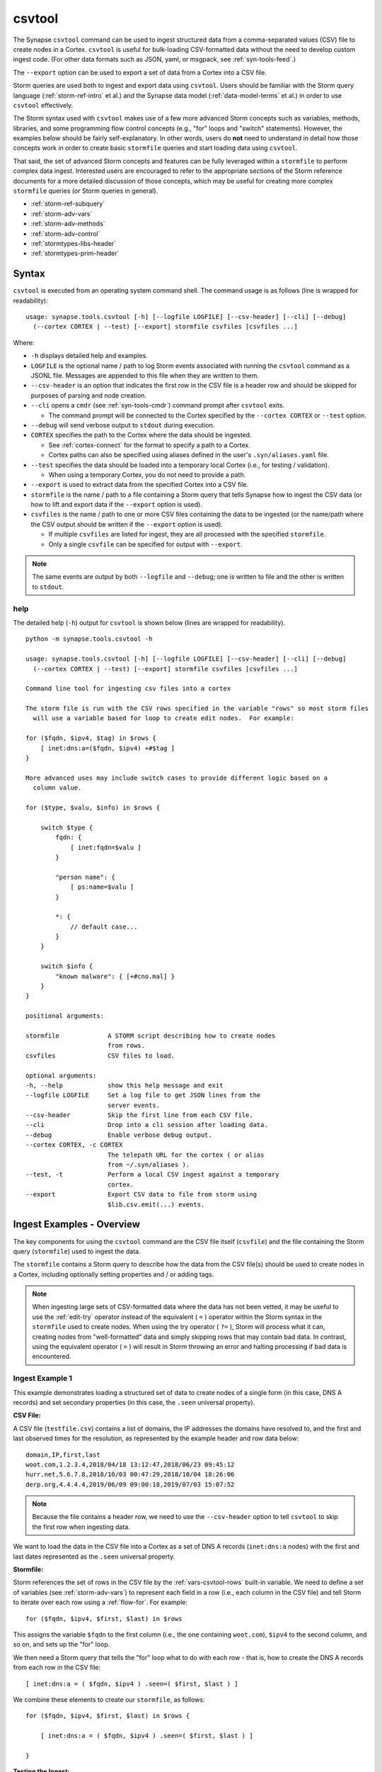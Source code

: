 .. highlight:: none

.. _syn-tools-csvtool:

csvtool
=======

The Synapse ``csvtool`` command can be used to ingest structured data from a comma-separated values (CSV) file to create nodes in a Cortex. ``csvtool`` is useful for bulk-loading CSV-formatted data without the need to develop custom ingest code. (For other data formats such as JSON, yaml, or msgpack, see :ref:`syn-tools-feed`.)

The ``--export`` option can be used to export a set of data from a Cortex into a CSV file.

Storm queries are used both to ingest and export data using ``csvtool``. Users should be familiar with the Storm query language (:ref:`storm-ref-intro` et al.) and the Synapse data model (:ref:`data-model-terms` et al.) in order to use ``csvtool`` effectively.

The Storm syntax used with ``csvtool`` makes use of a few more advanced Storm concepts such as variables, methods, libraries, and some programming flow control concepts (e.g., "for" loops and "switch" statements). However, the examples below should be fairly self-explanatory. In other words, users do **not** need to understand in detail how those concepts work in order to create basic ``stormfile`` queries and start loading data using ``csvtool``.

That said, the set of advanced Storm concepts and features can be fully leveraged within a ``stormfile`` to perform complex data ingest. Interested users are encouraged to refer to the appropriate sections of the Storm reference documents for a more detailed discussion of those concepts, which may be useful for creating more complex ``stormfile`` queries (or Storm queries in general).

- :ref:`storm-ref-subquery`
- :ref:`storm-adv-vars`
- :ref:`storm-adv-methods`
- :ref:`storm-adv-control`
- :ref:`stormtypes-libs-header`
- :ref:`stormtypes-prim-header`


Syntax
------

``csvtool`` is executed from an operating system command shell. The command usage is as follows (line is wrapped for readability):

::
  
  usage: synapse.tools.csvtool [-h] [--logfile LOGFILE] [--csv-header] [--cli] [--debug]
    (--cortex CORTEX | --test) [--export] stormfile csvfiles [csvfiles ...]

Where:

- ``-h`` displays detailed help and examples.
- ``LOGFILE`` is the optional name / path to log Storm events associated with running the ``csvtool`` command as a JSONL file.  Messages are appended to this file when they are written to them.
- ``--csv-header`` is an option that indicates the first row in the CSV file is a header row and should be skipped for purposes of parsing and node creation.
- ``--cli`` opens a ``cmdr`` (see :ref:`syn-tools-cmdr`) command prompt after ``csvtool`` exits.

  - The command prompt will be connected to the Cortex specified by the ``--cortex CORTEX`` or ``--test`` option.

- ``--debug`` will send verbose output to ``stdout`` during execution.
- ``CORTEX`` specifies the path to the Cortex where the data should be ingested.

  - See :ref:`cortex-connect` for the format to specify a path to a Cortex.
  - Cortex paths can also be specified using aliases defined in the user's ``.syn/aliases.yaml`` file.

- ``--test`` specifies the data should be loaded into a temporary local Cortex (i.e., for testing / validation).

  - When using a temporary Cortex, you do not need to provide a path.

- ``--export`` is used to extract data from the specified Cortex into a CSV file.
- ``stormfile`` is the name / path to a file containing a Storm query that tells Synapse how to ingest the CSV data (or how to lift and export data if the ``--export`` option is used).
- ``csvfiles`` is the name / path to one or more CSV files containing the data to be ingested (or the name/path where the CSV output should be written if the ``--export`` option is used).

  - If multiple ``csvfiles`` are listed for ingest, they are all processed with the specified ``stormfile``.
  - Only a single ``csvfile`` can be specified for output with ``--export``.

.. NOTE::
  The same events are output by both ``--logfile`` and ``--debug``; one is written to file and the other is written to ``stdout``.

help
++++

The detailed help (``-h``) output for ``csvtool`` is shown below (lines are wrapped for readability).

::
  
  python -m synapse.tools.csvtool -h
  
  usage: synapse.tools.csvtool [-h] [--logfile LOGFILE] [--csv-header] [--cli] [--debug]
    (--cortex CORTEX | --test) [--export] stormfile csvfiles [csvfiles ...]
  
  Command line tool for ingesting csv files into a cortex
  
  The storm file is run with the CSV rows specified in the variable "rows" so most storm files
    will use a variable based for loop to create edit nodes.  For example:
  
  for ($fqdn, $ipv4, $tag) in $rows {
      [ inet:dns:a=($fqdn, $ipv4) +#$tag ]
  }
  
  More advanced uses may include switch cases to provide different logic based on a
    column value.
  
  for ($type, $valu, $info) in $rows {
      
      switch $type {
          fqdn: {
              [ inet:fqdn=$valu ]
          }
          
          "person name": {
              [ ps:name=$valu ]
          }
          
          *: {
              // default case...
          }
      }
      
      switch $info {
          "known malware": { [+#cno.mal] }
      }
  }
  
  positional arguments:
  
  stormfile             A STORM script describing how to create nodes
                        from rows.
  csvfiles              CSV files to load.
  
  optional arguments:
  -h, --help            show this help message and exit
  --logfile LOGFILE     Set a log file to get JSON lines from the
                        server events.
  --csv-header          Skip the first line from each CSV file.
  --cli                 Drop into a cli session after loading data.
  --debug               Enable verbose debug output.
  --cortex CORTEX, -c CORTEX
                        The telepath URL for the cortex ( or alias
                        from ~/.syn/aliases ).
  --test, -t            Perform a local CSV ingest against a temporary
                        cortex.
  --export              Export CSV data to file from storm using
                        $lib.csv.emit(...) events.

.. _csvtool-examples-ingest:
  
Ingest Examples - Overview
--------------------------

The key components for using the ``csvtool`` command are the CSV file itself (``csvfile``) and the file containing the Storm query (``stormfile``) used to ingest the data.

The ``stormfile`` contains a Storm query to describe how the data from the CSV file(s) should be used to create nodes in a Cortex, including optionally setting properties and / or adding tags.

.. NOTE::
  When ingesting large sets of CSV-formatted data where the data has not been vetted, it may be useful to use the :ref:`edit-try` operator instead of the equivalent ( ``=`` ) operator within the Storm syntax in the ``stormfile`` used to create nodes. When using the try operator ( ``?=`` ), Storm will process what it can, creating nodes from "well-formatted" data and simply skipping rows that may contain bad data.
  In contrast, using the equivalent operator ( ``=`` ) will result in Storm throwing an error and halting processing if bad data is encountered.

.. _ingest-1:

Ingest Example 1
++++++++++++++++

This example demonstrates loading a structured set of data to create nodes of a single form (in this case, DNS A records) and set secondary properties (in this case, the ``.seen`` universal property).

**CSV File:**

A CSV file (``testfile.csv``) contains a list of domains, the IP addresses the domains have resolved to, and the first and last observed times for the resolution, as represented by the example header and row data below:

::
  
  domain,IP,first,last
  woot.com,1.2.3.4,2018/04/18 13:12:47,2018/06/23 09:45:12
  hurr.net,5.6.7.8,2018/10/03 00:47:29,2018/10/04 18:26:06
  derp.org,4.4.4.4,2019/06/09 09:00:18,2019/07/03 15:07:52

.. NOTE::
  Because the file contains a header row, we need to use the ``--csv-header`` option to tell ``csvtool`` to skip the first row when ingesting data.

We want to load the data in the CSV file into a Cortex as a set of DNS A records (``inet:dns:a`` nodes) with the first and last dates represented as the ``.seen`` universal property.

**Stormfile:**

Storm references the set of rows in the CSV file by the :ref:`vars-csvtool-rows` built-in variable. We need to define a set of variables (see :ref:`storm-adv-vars`) to represent each field in a row (i.e., each column in the CSV file) and tell Storm to iterate over each row using a :ref:`flow-for`. For example:

::
  
  for ($fqdn, $ipv4, $first, $last) in $rows

This assigns the variable ``$fqdn`` to the first column (i.e., the one containing ``woot.com``), ``$ipv4`` to the second column, and so on, and sets up the "for" loop.

We then need a Storm query that tells the "for" loop what to do with each row - that is, how to create the DNS A records from each row in the CSV file:

::
  
  [ inet:dns:a = ( $fqdn, $ipv4 ) .seen=( $first, $last ) ]

We combine these elements to create our ``stormfile``, as follows:

::
  
  for ($fqdn, $ipv4, $first, $last) in $rows {
  
      [ inet:dns:a = ( $fqdn, $ipv4 ) .seen=( $first, $last ) ]
  
  }

**Testing the Ingest:**

Typically, users will want to test that their ``stormfile`` loads and formats the data correctly by first ingesting the data into a local test cortex (``--test``) before loading the data into a production Cortex. This is typically done using either the ``--debug`` or ``--logfile`` option to check for errors and reviewing the loaded data (via ``--cli``).

Testing the data will highlight common errors such as:

- Invalid Storm syntax in the ``stormfile``.
- Data in the CSV file that does not pass :ref:`data-type` validation on node creation (i.e., bad or incorrect data, such as an IP address in an FQDN column).

We can attempt to load our data into a test Cortex using the following command (line is wrapped for readability):

::
  
  python -m synapse.tools.csvtool --logfile mylog.json --csv-header --cli --test
    stormfile testfile.csv

Assuming the command executed with no errors, we should have a ``cmdr`` CLI prompt for our local test Cortex:

::
  
  cli>

We can now issue Storm commands to interact with and validate the data (i.e., did ``csvtool`` create the expected number of nodes, were the properties set correctly, etc.)

For example:

::
  
  cli> storm inet:dns:a
  
  inet:dns:a=('hurr.net', '5.6.7.8')
      .created = 2019/07/03 22:25:43.966
      .seen = ('2018/10/03 00:47:29.000', '2018/10/04 18:26:06.000')
      :fqdn = hurr.net
      :ipv4 = 5.6.7.8
  inet:dns:a=('derp.org', '4.4.4.4')
      .created = 2019/07/03 22:25:43.968
      .seen = ('2019/06/09 09:00:18.000', '2019/07/03 15:07:52.000')
      :fqdn = derp.org
      :ipv4 = 4.4.4.4
  inet:dns:a=('woot.com', '1.2.3.4')
      .created = 2019/07/03 22:25:43.962
      .seen = ('2018/04/18 13:12:47.000', '2018/06/23 09:45:12.000')
      :fqdn = woot.com
      :ipv4 = 1.2.3.4
  complete. 3 nodes in 12 ms (250/sec).

**Loading the Data:**

Once we have validated that our data has loaded correctly, we can modify our ``csvtool`` command to load the data into a live Cortex (replace the Cortex path below with the path to your Cortex; line is wrapped for readability):

::
  
  python -m synapse.tools.csvtool --logfile mylog.json --csv-header
    --cortex tcp://cortex.vertex.link:4444/cortex00 stormfile testfile.csv

.. _ingest-2:

Ingest Example 2
++++++++++++++++

This example demonstrates loading a more complex set of data to create nodes of multiple types, apply a single tag to all nodes, and apply custom tags to only some nodes based on additional criteria.

**CSV File:**

A CSV file (``testfile.csv``) contains a set of malicious indicators, listed by type and the indicator value, as represented by the example header and row data below:

::
  
  Indicator type,Indicator,Description
  URL,http://search.webstie.net/,
  FileHash-SHA256,b214c7a127cb669a523791806353da5c5c04832f123a0a6df118642eee1632a3,
  FileHash-SHA256,b20327c03703ebad191c0ba025a3f26494ff12c5908749e33e71589ae1e1f6b3,
  FileHash-SHA256,7fd526e1a190c10c060bac21de17d2c90eb2985633c9ab74020a2b78acd8a4c8,
  FileHash-SHA256,b4e3b2a1f1e343d14af8d812d4a29440940b99aaf145b5699dfe277b5bfb8405,
  hostname,dns.domain-resolve.org,
  hostname,search.webstie.net,

Note that while the CSV file contains a header field titled “Description”, that field in this particular file contains no data.

Let’s say that in addition to the raw indicators, we know that the indicators came from a blog post describing the activity of the Vicious Wombat threat group, and that the SHA256 hashes are samples of the UMPTYSCRUNCH malware family. To provide additional context for the data in our Cortex, we want to:

- Tag all of the indicators as associated with Vicious Wombat (``#cno.threat.viciouswombat``).
- Tag all of the SHA256 hashes as associated with UMPTYSCRUNCH malware (``#cno.mal.umptyscrunch``).

**Stormfile:**

Similar to our first example, we need to define a set of variables to represent each column (field) for each row and set up the "for" loop:

::
  
  for ($type, $value, $desc) in $rows

In this case, the rows contain different types of data that will be used to create different nodes (forms). The ``Indicator type`` column (``$type``) tells us what type of data is available and what type of node we should create. We can use a "switch" statement to tell Storm how to handle each type of data (i.e., each value in the ``$type`` field). Since we know the SHA256 hashes refer to UMPTYSCRUNCH malware samples, we want to add tags to those nodes:

::
  
  switch $type {
      
      URL: {
          [ inet:url = $value ]
      }
      
      FileHash-SHA256: {
          [ hash:sha256 = $value +#cno.mal.umptyscrunch ]
      }
      
      hostname: {
          [ inet:fqdn = $value ]
      }
  }

Finally, because we know all of the indicators are associated with the Vicious Wombat threat group, we want to add a tag to all of the indicators. We can add that after the "switch" statement:

::
  
  [ +#cno.threat.viciouswombat ]


So our full ``stormfile`` script looks like this:

::
  
  for ($type, $value, $desc) in $rows {
  
      switch $type {
      
          URL: {
              [ inet:url = $value ]
          }
          
          FileHash-SHA256: {
              [ hash:sha256 = $value +#cno.mal.umptyscrunch ]
          }
          
          hostname: {
              [ inet:fqdn = $value ]
          }
      }
      
      [ +#cno.threat.viciouswombat ]
  }

**Testing the Ingest:**

We can now test our ingest by loading the data into a test Cortex (line is wrapped for readability):

::
  
  python -m synapse.tools.csvtool --logfile mylog.json --csv-header --cli --test
    stormfile testfile.csv

From the ``cmdr`` CLI, we can now query the data to make sure the nodes were created and the tags applied correctly. For example:

Check that two ``inet:fqdn`` nodes were created and given the ``#cno.threat.viciouswombat`` tag:

::
  
  cli> storm inet:fqdn#cno
  
  inet:fqdn=search.webstie.net
      .created = 2019/07/05 14:49:20.110
      :domain = webstie.net
      :host = search
      :issuffix = False
      :iszone = False
      :zone = webstie.net
      #cno.threat.viciouswombat
  inet:fqdn=dns.domain-resolve.org
      .created = 2019/07/05 14:49:20.117
      :domain = domain-resolve.org
      :host = dns
      :issuffix = False
      :iszone = False
      :zone = domain-resolve.org
      #cno.threat.viciouswombat
  complete. 2 nodes in 14 ms (142/sec).

Check that four ``hash:sha256`` nodes were created and given both the Vicious Wombat and the UMPTYSCRUNCH tags:

::
  
  cli> storm hash:sha256
  
  hash:sha256=7fd526e1a190c10c060bac21de17d2c90eb2985633c9ab74020a2b78acd8a4c8
      .created = 2019/07/05 14:49:20.115
      #cno.mal.umptyscrunch
      #cno.threat.viciouswombat
  hash:sha256=b20327c03703ebad191c0ba025a3f26494ff12c5908749e33e71589ae1e1f6b3
      .created = 2019/07/05 14:49:20.115
      #cno.mal.umptyscrunch
      #cno.threat.viciouswombat
  hash:sha256=b214c7a127cb669a523791806353da5c5c04832f123a0a6df118642eee1632a3
      .created = 2019/07/05 14:49:20.113
      #cno.mal.umptyscrunch
      #cno.threat.viciouswombat
  hash:sha256=b4e3b2a1f1e343d14af8d812d4a29440940b99aaf145b5699dfe277b5bfb8405
      .created = 2019/07/05 14:49:20.116
      #cno.mal.umptyscrunch
      #cno.threat.viciouswombat
  complete. 4 nodes in 3 ms (1333/sec).

**Loading the Data:**

Once the data has been validated, we can load it into our live Cortex (replace the Cortex path below with the path to your Cortex; line is wrapped for readability):

::
  
  python -m synapse.tools.csvtool --logfile mylog.json --csv-header
    --cortex tcp://cortex.vertex.link:4444/cortex00 stormfile testfile.csv

.. _csvtool-examples-export:

Export Examples - Overview
--------------------------

The ``--export`` option allows you to export a set of data from a Cortex into a CSV file.

When ``--export`` is used:

- ``stormfile`` contains:

  - the Storm query that specifies the data to be exported; and
  - a statement telling Storm how to format and generate the rows of the CSV file.

- ``csvfile`` is the location where the data should be written.

The Storm ``$lib.csv`` library includes functions for working with CSV files. The ``$lib.csv.emit()`` function will emit CSV rows; the parameters passed to the function define the data that should be included in each row.

``$lib.csv.emit()`` will create one row for each node that it processes (i.e., each node in the Storm "pipeline" that passes through the ``$lib.csv.emit()`` command), as determined by the preceding Storm query.

.. _export-1:

Export Example 1
++++++++++++++++

For this example, we will export the data we imported in :ref:`ingest-2`. For this simple example, we want to export the set of malicious indicators associated with the Vicious Wombat threat group.

**Stormfile:**

To lift all the indicators associated with Vicious Wombat, we can use the following Storm query:

::
  
  #cno.threat.viciouswombat

We then need to tell ``$lib.csv.emit()`` how to format our exported data. We want to list the indicator type (its form) and the indicator itself (the node’s primary property value).

While this seems pretty straightforward, there are two considerations:

- Given our example above, we have multiple node types to export (``inet:url``, ``hash:sha256``, ``inet:fqdn``).
- While we can reference any secondary property directly using its relative property name (i.e., ``:zone`` for ``inet:fqdn:zone``), referencing the primary property value is a bit trickier, as is referencing the form of the node.

:ref:`vars-node-node` is a built-in Storm variable that represents the **current node** passing through the Storm pipeline. ``$node`` supports a number of methods (:ref:`storm-adv-methods`) that allow Storm to access various attributes of the current node. In this case:

- The :ref:`meth-node-form` method will access (return) the current node’s form.
- The :ref:`meth-node-value` method will access (return) the current node’s primary property value.

This means we can tell ``$lib.csv.emit()`` to create a CSV file with a list of indicators as follows:

::
  
  $lib.csv.emit($node.form(), $node.value())

So our overall ``stormfile`` to lift and export all of the Vicious Wombat indicators is relatively simple:

::
  
  #cno.threat.viciouswombat
  $lib.csv.emit($node.form(), $node.value())

**Exporting the Data:**

We can now test our export of the data we ingested in :ref:`ingest-2` (replace the Cortex path below with the path to your Cortex; line is wrapped for readability):

::
  
  python -m synapse.tools.csvtool --debug --export
    --cortex tcp://cortex.vertex.link:4444/cortex00 stormfile export.csv

If we view the contents of ``export.csv``, we should see our list of indicators:

::
  
  inet:fqdn,search.webstie.net
  hash:sha256,7fd526e1a190c10c060bac21de17d2c90eb2985633c9ab74020a2b78acd8a4c8
  inet:fqdn,dns.domain-resolve.org
  hash:sha256,b20327c03703ebad191c0ba025a3f26494ff12c5908749e33e71589ae1e1f6b3
  hash:sha256,b214c7a127cb669a523791806353da5c5c04832f123a0a6df118642eee1632a3
  hash:sha256,b4e3b2a1f1e343d14af8d812d4a29440940b99aaf145b5699dfe277b5bfb8405
  inet:url,http://search.webstie.net/

.. _export-2:

Export Example 2
++++++++++++++++

For this example, we will export the DNS A records we imported in :ref:`ingest-1`. We will create a CSV file that matches the format of our original ingest file, with columns for domain, IP, and first / last resolution times.

**Stormfile:**

To lift the DNS A records for the domains ``woot.com``, ``hurr.net``, and ``derp.org``, we can use the following Storm query:

::
  
  inet:dns:a:fqdn=woot.com inet:dns:a:fqdn=hurr.net inet:dns:a:fqdn=derp.org

In this case we want ``$lib.csv.emit()`` to include:

- the domain (``:fqdn`` property of the ``inet:dns:a`` node).
- the IP (``:ipv4`` property of the ``inet:dns:a`` node).
- the first observed resolution (the first half of the ``.seen`` property).
- the most recently observed resolution (the second half of the ``.seen`` property).

As a first attempt, we could specify our output format as follows to export those properties:

::
  
  $lib.csv.emit(:fqdn, :ipv4, .seen)

This exports the data from the relevant nodes as expected, but does so in the following format:

::
  
  woot.com,16909060,"(1524057167000, 1529747112000)"

We have a few potential issues with our current output:

- The IP address is exported using its raw integer value instead of in human-friendly dotted-decimal format.
- The ``.seen`` value is exported into a single field as a combined ``"(<min>, <max>)"`` pair, not as individual comma-separated timestamps.
- The ``.seen`` values are exported using their raw Epoch millis format instead of in human-friendly datetime strings.

We need to do some additional formatting to get the output we want in the CSV file.

*IP Address*

Synapse stores IP addresses as integers, so specifying ``:ipv4`` for our output definition gives us the raw integer value for that property. If we want the human-readable value, we need to use the human-friendly representation (:ref:`gloss-repr`) of the value. We can do this using the :ref:`meth-node-repr` method to tell Storm to obtain and use the repr value of a node instead of its raw value (:ref:`meth-node-value`).

``$node.repr()`` by itself (e.g., with no parameters passed to the method) returns the repr of the primary property value of the node passing through the runtime. Our original Storm query, above, lifts DNS A records - so the nodes passing through the runtime are ``inet:dns:a`` nodes, not IPv4 nodes. This means that using ``$node.repr()`` by itself will return the repr of the ``inet:dns:a`` node, not the ``:ipv4`` property.

We can tell ``$node.repr()`` to return the repr of a specific secondary property of the node by passing the **string** of the property name to the method:

::
  
  $node.repr(ipv4)

*.seen times*

``.seen`` is an :ref:`type-ival` (interval) type whose property value is a paired set of minimum and maximum timestamps. To export the minimum and maximum as separate fields in our CSV file, we need to split the ``.seen`` value into two parts by assigning each timestamp to its own variable. We can do this as follows:

::
  
  ($first, $last) = .seen

However, simply splitting the value will result in the variables ``$first`` and ``$last`` storing (and emitting) the raw Epoch millis value of the time, not the human-readable repr value. Similar to the way in which we obtained the repr value for the ``:ipv4`` property, we need to assign the human-readable repr values of the ``.seen`` property to ``$first`` and ``$last``:

::
  
  ($first, $last) = $node.repr(".seen")

**Stormfile**

We can now combine all of these elements into a Storm query that:

- Lifts the ``inet:dns:a`` nodes we want to export.
- Splits the human-readable version of the ``.seen`` property into two time values and assigns them to variables.
- Generates ``$lib.csv.emit()`` messages to create the CSV rows.

Our full stormfile query looks like this:

::
  
  inet:dns:a:fqdn=woot.com inet:dns:a:fqdn=hurr.net inet:dns:a:fqdn=derp.org
  
  ($first, $last) = $node.repr(".seen")
  
  $lib.csv.emit(:fqdn, $node.repr(ipv4), $first, $last)

.. WARNING::
  
  The data submitted to ``$lib.csv.emit()`` to create the CSV rows **must** exist for every node processed by the function. For example, if one of the ``inet:dns:a`` nodes lifted by the Storm query and submitted to ``$lib.csv.emit()`` does not have a ``.seen`` property, Storm will generate an error and halt further processing, which may result in a partial export of the desired data.
  
  Subqueries (:ref:`storm-ref-subquery`) or various flow control processes (:ref:`storm-adv-control`) can be used to conditionally account for the presence or absence of data for a given node.


**Exporting the Data:**

We can now test our export of the data we ingested in :ref:`ingest-1` (replace the Cortex path below with the path to your Cortex; line is wrapped for readability):

::
  
  python -m synapse.tools.csvtool --debug --export
    --cortex tcp://cortex.vertex.link:4444/cortex00 stormfile export.csv

If we view the contents of ``export.csv``, we should see the following:

::
  
  woot.com,1.2.3.4,2018/04/18 13:12:47.000,2018/06/23 09:45:12.000
  hurr.net,5.6.7.8,2018/10/03 00:47:29.000,2018/10/04 18:26:06.000
  derp.org,4.4.4.4,2019/06/09 09:00:18.000,2019/07/03 15:07:52.000


